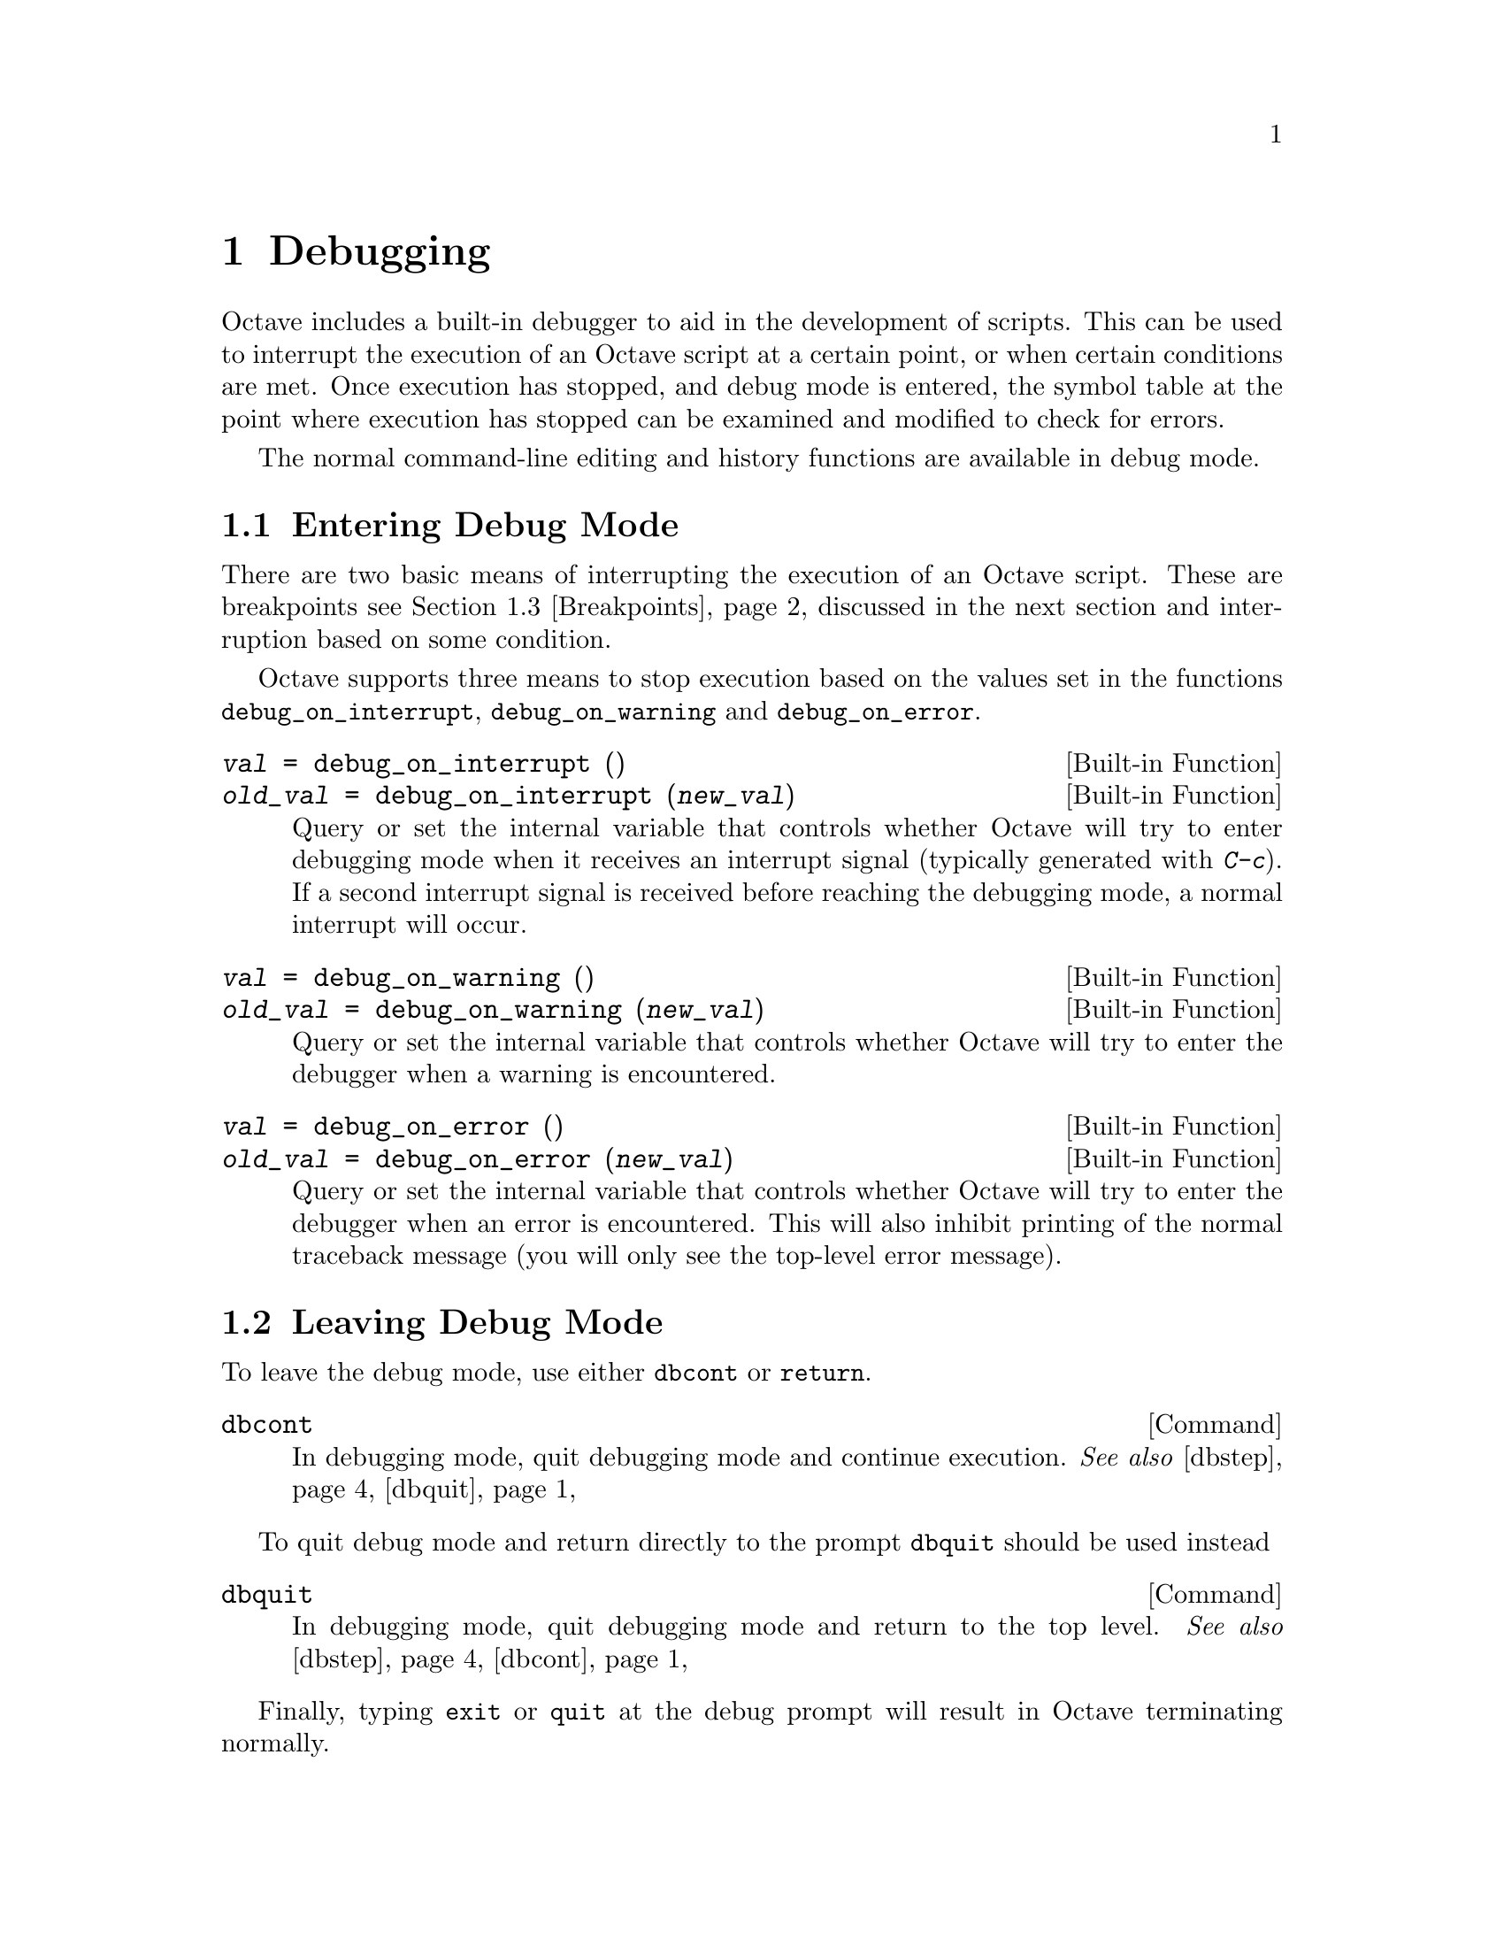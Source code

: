 @c DO NOT EDIT!  Generated automatically by munge-texi.

@c Copyright (C) 1996-2011 John W. Eaton
@c
@c This file is part of Octave.
@c
@c Octave is free software; you can redistribute it and/or modify it
@c under the terms of the GNU General Public License as published by the
@c Free Software Foundation; either version 3 of the License, or (at
@c your option) any later version.
@c 
@c Octave is distributed in the hope that it will be useful, but WITHOUT
@c ANY WARRANTY; without even the implied warranty of MERCHANTABILITY or
@c FITNESS FOR A PARTICULAR PURPOSE.  See the GNU General Public License
@c for more details.
@c 
@c You should have received a copy of the GNU General Public License
@c along with Octave; see the file COPYING.  If not, see
@c <http://www.gnu.org/licenses/>.

@node Debugging
@chapter Debugging

Octave includes a built-in debugger to aid in the development of
scripts.  This can be used to interrupt the execution of an Octave script
at a certain point, or when certain conditions are met.  Once execution
has stopped, and debug mode is entered, the symbol table at the point
where execution has stopped can be examined and modified to check for
errors.

The normal command-line editing and history functions are available in
debug mode.

@menu
* Entering Debug Mode::
* Leaving Debug Mode::
* Breakpoints::
* Debug Mode::
* Call Stack::
@end menu

@node Entering Debug Mode
@section Entering Debug Mode

There are two basic means of interrupting the execution of an Octave
script.  These are breakpoints @pxref{Breakpoints}, discussed in the next
section and interruption based on some condition.

Octave supports three means to stop execution based on the values set in
the functions @code{debug_on_interrupt}, @code{debug_on_warning} and
@code{debug_on_error}.

@c debug_on_interrupt src/sighandlers.cc
@anchor{doc-debug_on_interrupt}
@deftypefn  {Built-in Function} {@var{val} =} debug_on_interrupt ()
@deftypefnx {Built-in Function} {@var{old_val} =} debug_on_interrupt (@var{new_val})
Query or set the internal variable that controls whether Octave will try
to enter debugging mode when it receives an interrupt signal (typically
generated with @kbd{C-c}).  If a second interrupt signal is received
before reaching the debugging mode, a normal interrupt will occur.
@end deftypefn


@c debug_on_warning src/error.cc
@anchor{doc-debug_on_warning}
@deftypefn  {Built-in Function} {@var{val} =} debug_on_warning ()
@deftypefnx {Built-in Function} {@var{old_val} =} debug_on_warning (@var{new_val})
Query or set the internal variable that controls whether Octave will try
to enter the debugger when a warning is encountered.
@end deftypefn


@c debug_on_error src/error.cc
@anchor{doc-debug_on_error}
@deftypefn  {Built-in Function} {@var{val} =} debug_on_error ()
@deftypefnx {Built-in Function} {@var{old_val} =} debug_on_error (@var{new_val})
Query or set the internal variable that controls whether Octave will try
to enter the debugger when an error is encountered.  This will also
inhibit printing of the normal traceback message (you will only see
the top-level error message).
@end deftypefn


@node Leaving Debug Mode
@section Leaving Debug Mode

To leave the debug mode, use either @code{dbcont} 
or @code{return}.

@c dbcont src/debug.cc
@anchor{doc-dbcont}
@deftypefn {Command} {} dbcont
In debugging mode, quit debugging mode and continue execution.
@seealso{@ref{doc-dbstep,,dbstep}, @ref{doc-dbquit,,dbquit}}
@end deftypefn


To quit debug mode and return directly to the prompt @code{dbquit}
should be used instead

@c dbquit src/debug.cc
@anchor{doc-dbquit}
@deftypefn {Command} {} dbquit
In debugging mode, quit debugging mode and return to the top level.
@seealso{@ref{doc-dbstep,,dbstep}, @ref{doc-dbcont,,dbcont}}
@end deftypefn


Finally, typing @code{exit} or @code{quit} at the debug prompt will
result in Octave terminating normally.

@node Breakpoints
@section Breakpoints

Breakpoints can be set in any Octave function, using the @code{dbstop}
function.

@c dbstop src/debug.cc
@anchor{doc-dbstop}
@deftypefn {Loadable Function} {@var{rline} =} dbstop (@var{func}, @var{line}, @dots{})
Set a breakpoint in a function
@table @code
@item func
String representing the function name.  When already in debug
mode this should be left out and only the line should be given.

@item line
Line number you would like the breakpoint to be set on.  Multiple
lines might be given as separate arguments or as a vector.
@end table

The rline returned is the real line that the breakpoint was set at.
@seealso{@ref{doc-dbclear,,dbclear}, @ref{doc-dbstatus,,dbstatus}, @ref{doc-dbstep,,dbstep}}
@end deftypefn


@noindent
Note that breakpoints cannot be set in built-in functions
(e.g., @code{sin}, etc.) or dynamically loaded function (i.e., oct-files).  To
set a breakpoint immediately on entering a function, the breakpoint
should be set to line 1. The leading comment block will be ignored and
the breakpoint will be set to the first executable statement in the
function.  For example:

@example
@group
dbstop ("asind", 1)
@result{} 28
@end group
@end example

@noindent
Note that the return value of @code{27} means that the breakpoint was
effectively set to line 27.  The status of breakpoints in a function can
be queried with the @code{dbstatus} function.

@c dbstatus src/debug.cc
@anchor{doc-dbstatus}
@deftypefn {Loadable Function} {lst =} dbstatus (@var{func})
Return a vector containing the lines on which a function has
breakpoints set.
@table @code
@item func
String representing the function name.  When already in debug
mode this should be left out.
@end table
@seealso{@ref{doc-dbclear,,dbclear}, @ref{doc-dbwhere,,dbwhere}}
@end deftypefn


@noindent
Taking the above as an example, @code{dbstatus ("asind")} should return
28.  The breakpoints can then be cleared with the @code{dbclear} function

@c dbclear src/debug.cc
@anchor{doc-dbclear}
@deftypefn {Loadable Function} {} dbclear (@var{func}, @var{line}, @dots{})
Delete a breakpoint in a function
@table @code
@item func
String representing the function name.  When already in debug
mode this should be left out and only the line should be given.

@item line
Line number where you would like to remove the breakpoint.  Multiple
lines might be given as separate arguments or as a vector.
@end table
No checking is done to make sure that the line you requested is really
a breakpoint.  If you get the wrong line nothing will happen.
@seealso{@ref{doc-dbstop,,dbstop}, @ref{doc-dbstatus,,dbstatus}, @ref{doc-dbwhere,,dbwhere}}
@end deftypefn


@noindent
These functions can be used to clear all the breakpoints in a function.  For
example:

@example
dbclear ("asind", dbstatus ("asind"));
@end example

A breakpoint can be set in a subfunction.  For example if a file contains
the functions

@example
@group
function y = func1 (x)
  y = func2 (x);
endfunction
function y = func2 (x)
  y = x + 1;
endfunction
@end group
@end example

@noindent
then a breakpoint can be set at the start of the subfunction directly
with

@example
@group
dbstop (["func1", filemarker(), "func2"])
@result{} 5
@end group
@end example

Note that @code{filemarker} returns a character that marks the
subfunctions from the file containing them.

Another simple way of setting a breakpoint in an Octave script is the
use of the @code{keyboard} function.

@c keyboard src/input.cc
@anchor{doc-keyboard}
@deftypefn  {Built-in Function} {} keyboard ()
@deftypefnx {Built-in Function} {} keyboard (@var{prompt})
This function is normally used for simple debugging.  When the
@code{keyboard} function is executed, Octave prints a prompt and waits
for user input.  The input strings are then evaluated and the results
are printed.  This makes it possible to examine the values of variables
within a function, and to assign new values if necessary.  To leave the
prompt and return to normal execution type @samp{return} or @samp{dbcont}.
The @code{keyboard} function does not return an exit status.

If @code{keyboard} is invoked without arguments, a default prompt of
@samp{debug> } is used.
@seealso{@ref{doc-dbcont,,dbcont}, @ref{doc-dbquit,,dbquit}}
@end deftypefn


@noindent
The @code{keyboard} function is typically placed in a script at the
point where the user desires that the execution is stopped.  It
automatically sets the running script into the debug mode.

@node Debug Mode
@section Debug Mode

There are two additional support functions that allow the user to
interrogate where in the execution of a script Octave entered the debug
mode and to print the code in the script surrounding the point where
Octave entered debug mode.

@c dbwhere src/debug.cc
@anchor{doc-dbwhere}
@deftypefn {Loadable Function} {} dbwhere ()
Show where we are in the code
@seealso{@ref{doc-dbclear,,dbclear}, @ref{doc-dbstatus,,dbstatus}, @ref{doc-dbstop,,dbstop}}
@end deftypefn


@c dbtype src/debug.cc
@anchor{doc-dbtype}
@deftypefn {Loadable Function} {} dbtype ()
List script file with line numbers.
@seealso{@ref{doc-dbclear,,dbclear}, @ref{doc-dbstatus,,dbstatus}, @ref{doc-dbstop,,dbstop}}
@end deftypefn


You may also use @code{isdebugmode} to determine whether the debugger is
currently active.

@c isdebugmode src/debug.cc
@anchor{doc-isdebugmode}
@deftypefn {Loadable Function} {} isdebugmode ()
Return true if debug mode is on, otherwise false.
@seealso{@ref{doc-dbstack,,dbstack}, @ref{doc-dbclear,,dbclear}, @ref{doc-dbstop,,dbstop}, @ref{doc-dbstatus,,dbstatus}}
@end deftypefn


Debug mode also allows single line stepping through a function using
the commands @code{dbstep}.

@c dbstep src/debug.cc
@anchor{doc-dbstep}
@deftypefn  {Command} {} dbstep
@deftypefnx {Command} {} dbstep @var{n}
@deftypefnx {Command} {} dbstep in
@deftypefnx {Command} {} dbstep out
In debugging mode, execute the next @var{n} lines of code.
If @var{n} is omitted , execute the next single line of code.
If the next line of code is itself
defined in terms of an m-file remain in the existing function.

Using @code{dbstep in} will cause execution of the next line to step into
any m-files defined on the next line.  Using @code{dbstep out} will cause
execution to continue until the current function returns.
@seealso{@ref{doc-dbcont,,dbcont}, @ref{doc-dbquit,,dbquit}}
@end deftypefn


@node Call Stack
@section Call Stack

@c dbstack src/debug.cc
@anchor{doc-dbstack}
@deftypefn {Loadable Function} {[@var{stack}, @var{idx}]} dbstack (@var{n})
Print or return current stack information.  With optional argument
@var{n}, omit the @var{n} innermost stack frames.
@seealso{@ref{doc-dbclear,,dbclear}, @ref{doc-dbstatus,,dbstatus}, @ref{doc-dbstop,,dbstop}}
@end deftypefn


@c dbup src/debug.cc
@anchor{doc-dbup}
@deftypefn  {Loadable Function} {} dbup
@deftypefnx {Loadable Function} {} dbup (@var{n})
In debugging mode, move up the execution stack @var{n} frames.
If @var{n} is omitted, move up one frame.
@seealso{@ref{doc-dbstack,,dbstack}}
@end deftypefn


@c dbdown src/debug.cc
@anchor{doc-dbdown}
@deftypefn  {Loadable Function} {} dbdown
@deftypefnx {Loadable Function} {} dbdown (@var{n})
In debugging mode, move down the execution stack @var{n} frames.
If @var{n} is omitted, move down one frame.
@seealso{@ref{doc-dbstack,,dbstack}}
@end deftypefn

